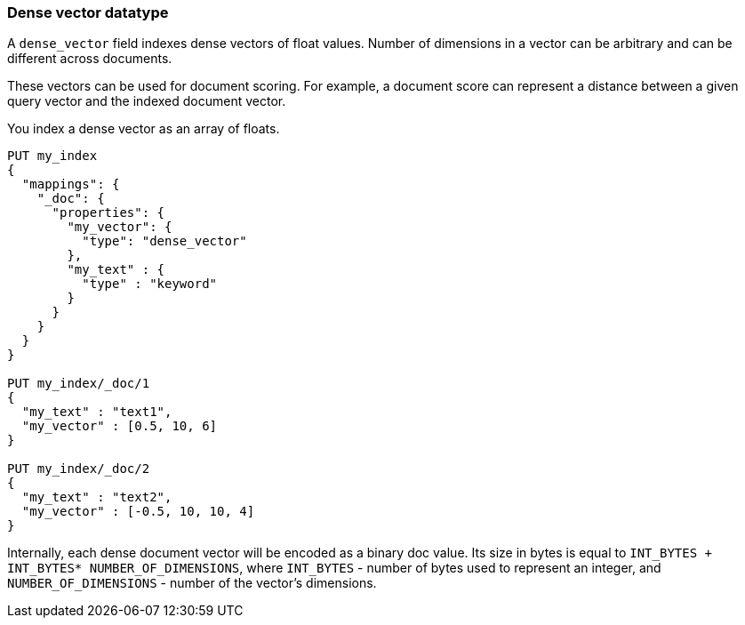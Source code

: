 [[dense-vector]]
=== Dense vector datatype

A `dense_vector` field indexes dense vectors of float values.
Number of dimensions in a vector can be arbitrary and can be
different across documents.

These vectors can be used for document scoring.
For example, a document score can represent a distance between
a given query vector and the indexed document vector.

You index a dense vector as an array of floats.

[source,js]
--------------------------------------------------
PUT my_index
{
  "mappings": {
    "_doc": {
      "properties": {
        "my_vector": {
          "type": "dense_vector"
        },
        "my_text" : {
          "type" : "keyword"
        }
      }
    }
  }
}

PUT my_index/_doc/1
{
  "my_text" : "text1",
  "my_vector" : [0.5, 10, 6]
}

PUT my_index/_doc/2
{
  "my_text" : "text2",
  "my_vector" : [-0.5, 10, 10, 4]
}

--------------------------------------------------
// CONSOLE

Internally, each dense document vector will be encoded as a binary
doc value. Its size in bytes is equal to
`INT_BYTES + INT_BYTES* NUMBER_OF_DIMENSIONS`,
where `INT_BYTES` - number of bytes used to represent an integer,
and `NUMBER_OF_DIMENSIONS` - number of the vector's dimensions.